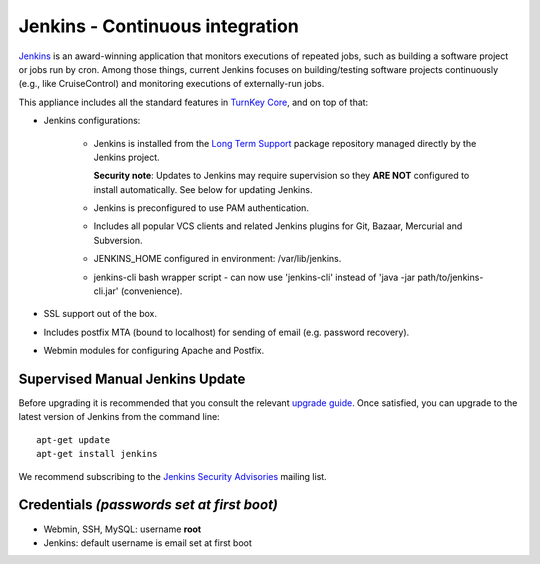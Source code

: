 Jenkins - Continuous integration
================================

`Jenkins`_ is an award-winning application that monitors executions of
repeated jobs, such as building a software project or jobs run by cron.
Among those things, current Jenkins focuses on building/testing software
projects continuously (e.g., like CruiseControl) and monitoring
executions of externally-run jobs.

This appliance includes all the standard features in `TurnKey Core`_,
and on top of that:

- Jenkins configurations:

   - Jenkins is installed from the `Long Term Support`_ package
     repository managed directly by the Jenkins project. 
     
     **Security note**: Updates to Jenkins may require supervision so
     they **ARE NOT** configured to install automatically. See below for
     updating Jenkins.

   - Jenkins is preconfigured to use PAM authentication.
   - Includes all popular VCS clients and related Jenkins plugins for
     Git, Bazaar, Mercurial and Subversion.
   - JENKINS\_HOME configured in environment: /var/lib/jenkins.
   - jenkins-cli bash wrapper script - can now use 'jenkins-cli' instead of
     'java -jar path/to/jenkins-cli.jar' (convenience).

- SSL support out of the box.
- Includes postfix MTA (bound to localhost) for sending of email (e.g.
  password recovery).
- Webmin modules for configuring Apache and Postfix.

Supervised Manual Jenkins Update
--------------------------------

Before upgrading it is recommended that you consult the relevant `upgrade
guide`_. Once satisfied, you can upgrade to the latest version of Jenkins
from the command line::

    apt-get update
    apt-get install jenkins

We recommend subscribing to the `Jenkins Security Advisories`_ mailing list.

Credentials *(passwords set at first boot)*
-------------------------------------------

-  Webmin, SSH, MySQL: username **root**
-  Jenkins: default username is email set at first boot

.. _Jenkins: http://jenkins-ci.org/
.. _TurnKey Core: https://www.turnkeylinux.org/core
.. _Long Term Support: http://pkg.jenkins-ci.org/debian-stable/
.. _upgrade guide: https://jenkins.io/doc/upgrade-guide/
.. _Jenkins Security Advisories: https://groups.google.com/forum/#!forum/jenkinsci-advisories
